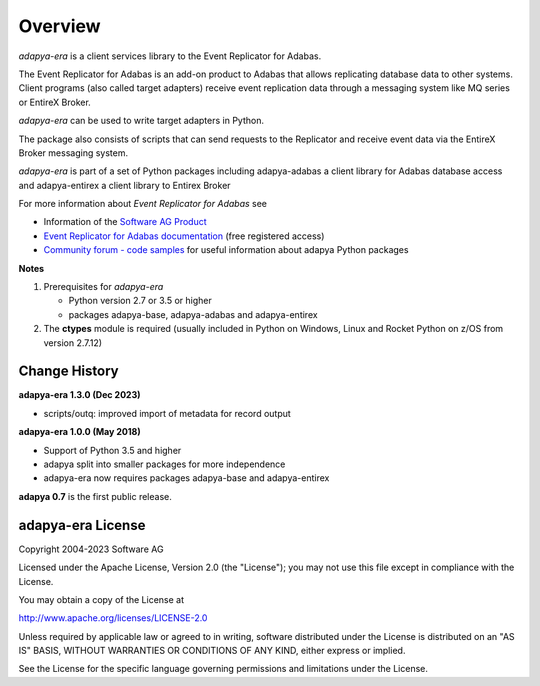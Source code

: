 ********
Overview
********

*adapya-era* is a client services library to the Event Replicator for Adabas.

The Event Replicator for Adabas is an add-on product to Adabas that allows replicating
database data to other systems. Client programs (also called target adapters) receive
event replication data through a messaging system like MQ series or EntireX Broker.

*adapya-era* can be used to write target adapters in Python.

The package also consists of scripts that can send requests to the Replicator and
receive event data via the EntireX Broker messaging system.

*adapya-era* is part of a set of Python packages including adapya-adabas
a client library for Adabas database access and adapya-entirex a client library
to Entirex Broker



For more information about *Event Replicator for Adabas* see

-   Information of the `Software AG Product
    <https://resources.softwareag.com/adabas-natural/event-replicator-for-adabas-on-the-mainframe>`_

-   `Event Replicator for Adabas documentation
    <http://techcommunity.softwareag.com/ecosystem/documentation/adabas/a_distribution/event_replicator_vers.htm>`_
    (free registered access)

-   `Community forum - code samples
    <http://tech.forums.softwareag.com/techjforum/forums/show/171.page>`_
    for useful information about adapya Python packages

**Notes**

1. Prerequisites for *adapya-era*

   * Python version 2.7 or 3.5 or higher

   * packages adapya-base, adapya-adabas and adapya-entirex

2. The **ctypes** module is required (usually included in Python
   on Windows, Linux and Rocket Python on z/OS from version 2.7.12)


Change History
==============

**adapya-era 1.3.0 (Dec 2023)**

- scripts/outq: improved import of metadata for record output


**adapya-era 1.0.0 (May 2018)**

- Support of Python 3.5 and higher
- adapya split into smaller packages for more independence
- adapya-era now requires packages adapya-base and adapya-entirex


**adapya 0.7** is the first public release.



adapya-era License
==================

Copyright 2004-2023 Software AG

Licensed under the Apache License, Version 2.0 (the "License");
you may not use this file except in compliance with the License.

You may obtain a copy of the License at

http://www.apache.org/licenses/LICENSE-2.0

Unless required by applicable law or agreed to in writing, software
distributed under the License is distributed on an "AS IS" BASIS,
WITHOUT WARRANTIES OR CONDITIONS OF ANY KIND, either express or implied.

See the License for the specific language governing permissions and
limitations under the License.


